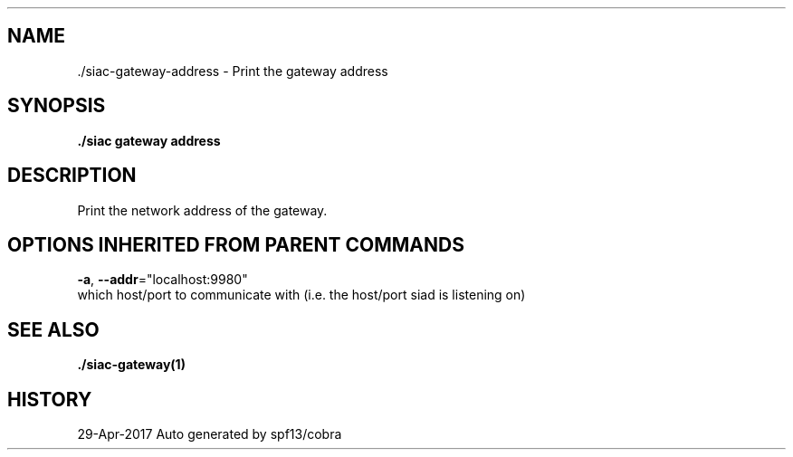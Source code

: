 .TH "./SIAC\-GATEWAY\-ADDRESS" "1" "Apr 2017" "Auto generated by spf13/cobra" "siac Manual" 
.nh
.ad l


.SH NAME
.PP
\&./siac\-\&gateway\-\&address \- Print the gateway address


.SH SYNOPSIS
.PP
\fB\&./siac gateway address\fP


.SH DESCRIPTION
.PP
Print the network address of the gateway.


.SH OPTIONS INHERITED FROM PARENT COMMANDS
.PP
\fB\-a\fP, \fB\-\-addr\fP="localhost:9980"
    which host/port to communicate with (i.e. the host/port siad is listening on)


.SH SEE ALSO
.PP
\fB\&./siac\-\&gateway(1)\fP


.SH HISTORY
.PP
29\-Apr\-2017 Auto generated by spf13/cobra
